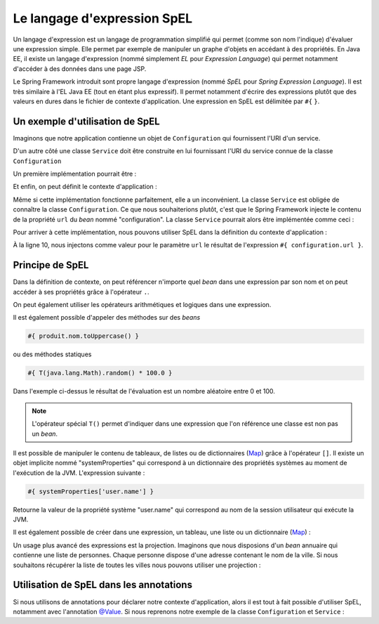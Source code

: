 Le langage d'expression SpEL
############################

Un langage d'expression est un langage de programmation simplifié qui permet
(comme son nom l'indique) d'évaluer une expression simple. Elle permet par exemple
de manipuler un graphe d'objets en accédant à des propriétés. En Java EE, il existe
un langage d'expression (nommé simplement *EL* pour *Expression Language*) qui
permet notamment d'accéder à des données dans une page JSP.

Le Spring Framework introduit sont propre langage d'expression (nommé *SpEL*
pour *Spring Expression Language*). Il est très similaire à l'EL Java EE (tout
en étant plus expressif). Il permet notamment d'écrire des expressions plutôt
que des valeurs en dures dans le fichier de contexte d'application. Une expression
en SpEL est délimitée par ``#{`` ``}``.

Un exemple d'utilisation de SpEL
********************************

Imaginons que notre application contienne un objet de ``Configuration`` qui fournissent
l'URI d'un service.

.. code-block:: java
  :caption: Exemple de classe Configuration

  package ROOT_PKG;

  public class Configuration {

    public String getUrl() {
      return "url du service";
    }

  }



D'un autre côté une classe ``Service`` doit être construite
en lui fournissant l'URI du service connue de la classe ``Configuration``

Un première implémentation pourrait être :

.. code-block:: java
  :caption: Exemple de classe Service

  package ROOT_PKG;

  public class Service {
    private String url;

    public Service(Configuration configuration) {
      this.url = configuration.getUrl();
    }

    // ...

  }

Et enfin, on peut définit le contexte d'application :

.. code-block:: xml
  :caption: Le contexte d'application

  <?xml version="1.0" encoding="UTF-8"?>
  <beans xmlns="http://www.springframework.org/schema/beans"
         xmlns:xsi="http://www.w3.org/2001/XMLSchema-instance"
         xsi:schemaLocation="http://www.springframework.org/schema/beans
                             http://www.springframework.org/schema/beans/spring-beans.xsd">

    <bean name="configuration" class="ROOT_PKG.Configuration"/>

    <bean name="service" class="ROOT_PKG.Service">
      <constructor-arg ref="configuration"/>
    </bean>
  </beans>

Même si cette implémentation fonctionne parfaitement, elle a un inconvénient.
La classe ``Service`` est obligée de connaître la classe ``Configuration``. Ce
que nous souhaiterions plutôt, c'est que le Spring Framework injecte le contenu
de la propriété ``url`` du *bean* nommé "configuration". La classe ``Service``
pourrait alors être implémentée comme ceci :

.. code-block:: java
  :caption: Exemple de classe Service sans dépendance à la classe Configuration

  package ROOT_PKG;

  public class Service {
    private String url;

    public Service(String url) {
      this.url = url;
    }

    // ...

  }

Pour arriver à cette implémentation, nous pouvons utiliser SpEL dans la définition
du contexte d'application :

.. code-block:: xml
  :linenos:

  <?xml version="1.0" encoding="UTF-8"?>
  <beans xmlns="http://www.springframework.org/schema/beans"
         xmlns:xsi="http://www.w3.org/2001/XMLSchema-instance"
         xsi:schemaLocation="http://www.springframework.org/schema/beans
                             http://www.springframework.org/schema/beans/spring-beans.xsd">

    <bean name="configuration" class="ROOT_PKG.Configuration"/>

    <bean name="service" class="ROOT_PKG.Service">
      <constructor-arg value="#{ configuration.url }"/>
    </bean>
  </beans>

À la ligne 10, nous injectons comme valeur pour le paramètre ``url`` le résultat
de l'expression ``#{ configuration.url }``.

Principe de SpEL
****************

Dans la définition de contexte, on peut référencer n'importe quel *bean* dans
une expression par son nom et on peut accéder à ses propriétés grâce à l'opérateur
``.``.

On peut également utiliser les opérateurs arithmétiques et logiques dans une expression.

.. code-block:: text
  :caption: Quelques exemples d'expressions avec SpEL

  #{ produit.dateLimite }

  #{ produit.quantite - 1 }

  #{ 1024 * 1024 * 1024 }

  #{ produit.quantite > 0 && produit.quantite < 100 }

Il est également possible d'appeler des méthodes sur des *beans*

.. code-block:: text

  #{ produit.nom.toUppercase() }

ou des méthodes statiques

.. code-block:: text

  #{ T(java.lang.Math).random() * 100.0 }


Dans l'exemple ci-dessus le résultat de l'évaluation est un nombre aléatoire
entre 0 et 100.

.. note::

  L'opérateur spécial ``T()`` permet d'indiquer dans une expression que l'on
  référence une classe est non pas un *bean*.

Il est possible de manipuler le contenu de tableaux, de listes ou de dictionnaires
(Map_) grâce à l'opérateur ``[]``. Il existe un objet implicite nommé "systemProperties"
qui correspond à un dictionnaire des propriétés systèmes au moment de l'exécution
de la JVM. L'expression suivante :

.. code-block:: text

  #{ systemProperties['user.name'] }

Retourne la valeur de la propriété système "user.name" qui correspond au nom
de la session utilisateur qui exécute la JVM.

Il est également possible de créer dans une expression, un tableau, une liste ou
un dictionnaire (Map_) :

.. code-block:: text
  :caption: Expression pour la création d'une liste ou d'un tableau

  #{ {1,2,3,4} }

.. code-block:: text
  :caption: Expression pour la création d'un dictionnaire

  #{ {prenom: 'David', nom: 'Gayerie'} }

Un usage plus avancé des expressions est la projection. Imaginons que nous disposions
d'un *bean* annuaire qui contienne une liste de personnes. Chaque personne dispose
d'une adresse contenant le nom de la ville. Si nous souhaitons récupérer la liste
de toutes les villes nous pouvons utiliser une projection :

.. code-block:: text
  :caption: Expression avec une projection

  #{ annuaire.personnes.![adresse.ville] }

.. _spring_spel_annotation:

Utilisation de SpEL dans les annotations
****************************************

Si nous utilisons de annotations pour déclarer notre contexte d'application, alors
il est tout à fait possible d'utiliser SpEL, notamment avec l'annotation `@Value`_.
Si nous reprenons notre exemple de la classe ``Configuration`` et ``Service`` :

.. code-block:: java
  :caption: La classe Configuration

  package ROOT_PKG;

  import org.springframework.stereotype.Component;

  @Component
  public class Configuration {

    public String getUrl() {
      return "url du service";
    }

  }

.. code-block:: java
  :caption: La classe Service

  package ROOT_PKG;

  import org.springframework.beans.factory.annotation.Value;
  import org.springframework.stereotype.Component;

  @Component
  public class Service {
    private String url;

    public Service(@Value("#{ configuration.url }") String url) {
      this.url = url;

      System.out.println(this.url);
    }

    // ...

  }

.. code-block:: xml
  :caption: Le fichier de contexte d'application

  <?xml version="1.0" encoding="UTF-8"?>
  <beans xmlns="http://www.springframework.org/schema/beans"
         xmlns:context="http://www.springframework.org/schema/context"
         xmlns:xsi="http://www.w3.org/2001/XMLSchema-instance"
    xsi:schemaLocation="http://www.springframework.org/schema/beans
                        http://www.springframework.org/schema/beans/spring-beans.xsd
                        http://www.springframework.org/schema/context
                        http://www.springframework.org/schema/context/spring-context.xsd">

    <context:component-scan base-package="ROOT_PKG" />

  </beans>

.. _Map: https://docs.oracle.com/javase/8/docs/api/java/util/Map.html
.. _@Value: https://docs.spring.io/spring/docs/current/javadoc-api/org/springframework/beans/factory/annotation/Value.html

